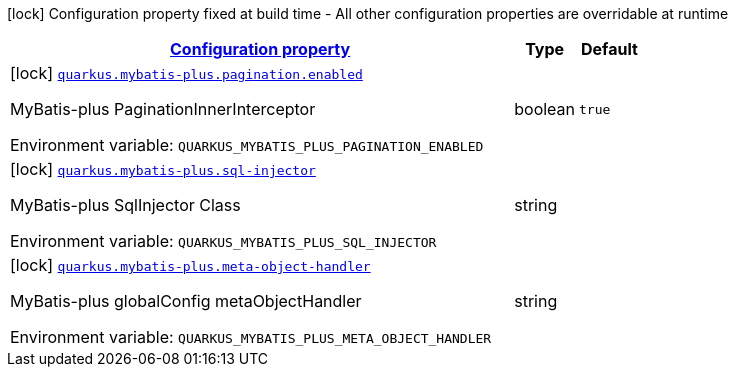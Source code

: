 
:summaryTableId: quarkus-mybatis-plus
[.configuration-legend]
icon:lock[title=Fixed at build time] Configuration property fixed at build time - All other configuration properties are overridable at runtime
[.configuration-reference.searchable, cols="80,.^10,.^10"]
|===

h|[[quarkus-mybatis-plus_configuration]]link:#quarkus-mybatis-plus_configuration[Configuration property]

h|Type
h|Default

a|icon:lock[title=Fixed at build time] [[quarkus-mybatis-plus_quarkus.mybatis-plus.pagination.enabled]]`link:#quarkus-mybatis-plus_quarkus.mybatis-plus.pagination.enabled[quarkus.mybatis-plus.pagination.enabled]`

[.description]
--
MyBatis-plus PaginationInnerInterceptor

ifdef::add-copy-button-to-env-var[]
Environment variable: env_var_with_copy_button:+++QUARKUS_MYBATIS_PLUS_PAGINATION_ENABLED+++[]
endif::add-copy-button-to-env-var[]
ifndef::add-copy-button-to-env-var[]
Environment variable: `+++QUARKUS_MYBATIS_PLUS_PAGINATION_ENABLED+++`
endif::add-copy-button-to-env-var[]
--|boolean 
|`true`


a|icon:lock[title=Fixed at build time] [[quarkus-mybatis-plus_quarkus.mybatis-plus.sql-injector]]`link:#quarkus-mybatis-plus_quarkus.mybatis-plus.sql-injector[quarkus.mybatis-plus.sql-injector]`

[.description]
--
MyBatis-plus SqlInjector Class

ifdef::add-copy-button-to-env-var[]
Environment variable: env_var_with_copy_button:+++QUARKUS_MYBATIS_PLUS_SQL_INJECTOR+++[]
endif::add-copy-button-to-env-var[]
ifndef::add-copy-button-to-env-var[]
Environment variable: `+++QUARKUS_MYBATIS_PLUS_SQL_INJECTOR+++`
endif::add-copy-button-to-env-var[]
--|string 
|


a|icon:lock[title=Fixed at build time] [[quarkus-mybatis-plus_quarkus.mybatis-plus.meta-object-handler]]`link:#quarkus-mybatis-plus_quarkus.mybatis-plus.meta-object-handler[quarkus.mybatis-plus.meta-object-handler]`

[.description]
--
MyBatis-plus globalConfig metaObjectHandler

ifdef::add-copy-button-to-env-var[]
Environment variable: env_var_with_copy_button:+++QUARKUS_MYBATIS_PLUS_META_OBJECT_HANDLER+++[]
endif::add-copy-button-to-env-var[]
ifndef::add-copy-button-to-env-var[]
Environment variable: `+++QUARKUS_MYBATIS_PLUS_META_OBJECT_HANDLER+++`
endif::add-copy-button-to-env-var[]
--|string 
|

|===